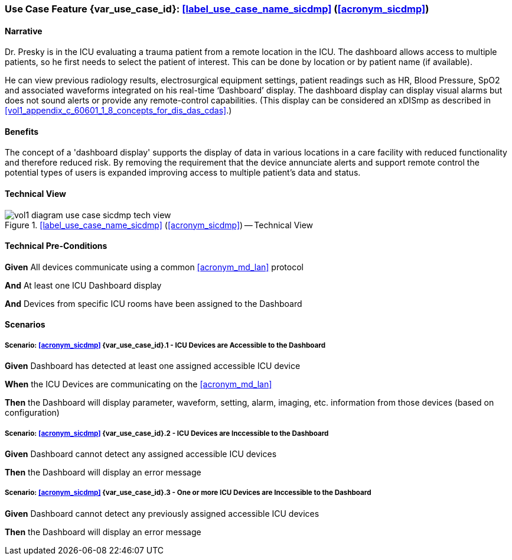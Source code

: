 [#vol1_clause_appendix_c_use_case_sicdmp,sdpi_offset=4]
=== Use Case Feature {var_use_case_id}: <<label_use_case_name_sicdmp>> (<<acronym_sicdmp>>)

// NOTE:  See use case labels in document-declarations.adoc

==== Narrative

Dr. Presky is in the ICU evaluating a trauma patient from a remote location in the ICU.  The dashboard allows access to multiple patients, so he first needs to select the patient of interest.  This can be done by location or by patient name (if available).

He can view previous radiology results, electrosurgical equipment settings, patient readings such as HR, Blood Pressure, SpO2 and associated waveforms integrated on his real-time ‘Dashboard’ display.  The dashboard display can display visual alarms but does not sound alerts or provide any remote-control capabilities.  (This display can be considered an xDISmp as described in <<vol1_appendix_c_60601_1_8_concepts_for_dis_das_cdas>>.)

==== Benefits
The concept of a 'dashboard display' supports the display of data in various locations in a care facility with reduced functionality and therefore reduced risk.  By removing the requirement that the device annunciate alerts and support remote control the potential types of users is expanded improving access to multiple patient's data and status.

==== Technical View

.<<label_use_case_name_sicdmp>> (<<acronym_sicdmp>>) -- Technical View

image::../images/vol1-diagram-use-case-sicdmp-tech-view.svg[]

[#vol1_clause_appendix_c_use_case_sicdmp_technical_precondition]
==== Technical Pre-Conditions

*Given* All devices communicate using a common <<acronym_md_lan>> protocol

*And* At least one ICU Dashboard display

*And* Devices from specific ICU rooms have been assigned to the Dashboard


[#vol1_clause_appendix_c_use_case_sicdmp_scenarios]
==== Scenarios

===== Scenario: <<acronym_sicdmp>> {var_use_case_id}.1 - ICU Devices are Accessible to the Dashboard

*Given* Dashboard has detected at least one assigned accessible ICU device

*When* the ICU Devices are communicating on the <<acronym_md_lan>>

*Then* the Dashboard will display parameter, waveform, setting, alarm, imaging, etc. information from those devices (based on configuration)

===== Scenario: <<acronym_sicdmp>> {var_use_case_id}.2 - ICU Devices are Inccessible to the Dashboard

*Given* Dashboard cannot detect any assigned accessible ICU devices

*Then* the Dashboard will display an error message

===== Scenario: <<acronym_sicdmp>> {var_use_case_id}.3 - One or more ICU Devices are Inccessible to the Dashboard

*Given* Dashboard cannot detect any previously assigned accessible ICU devices

*Then* the Dashboard will display an error message


